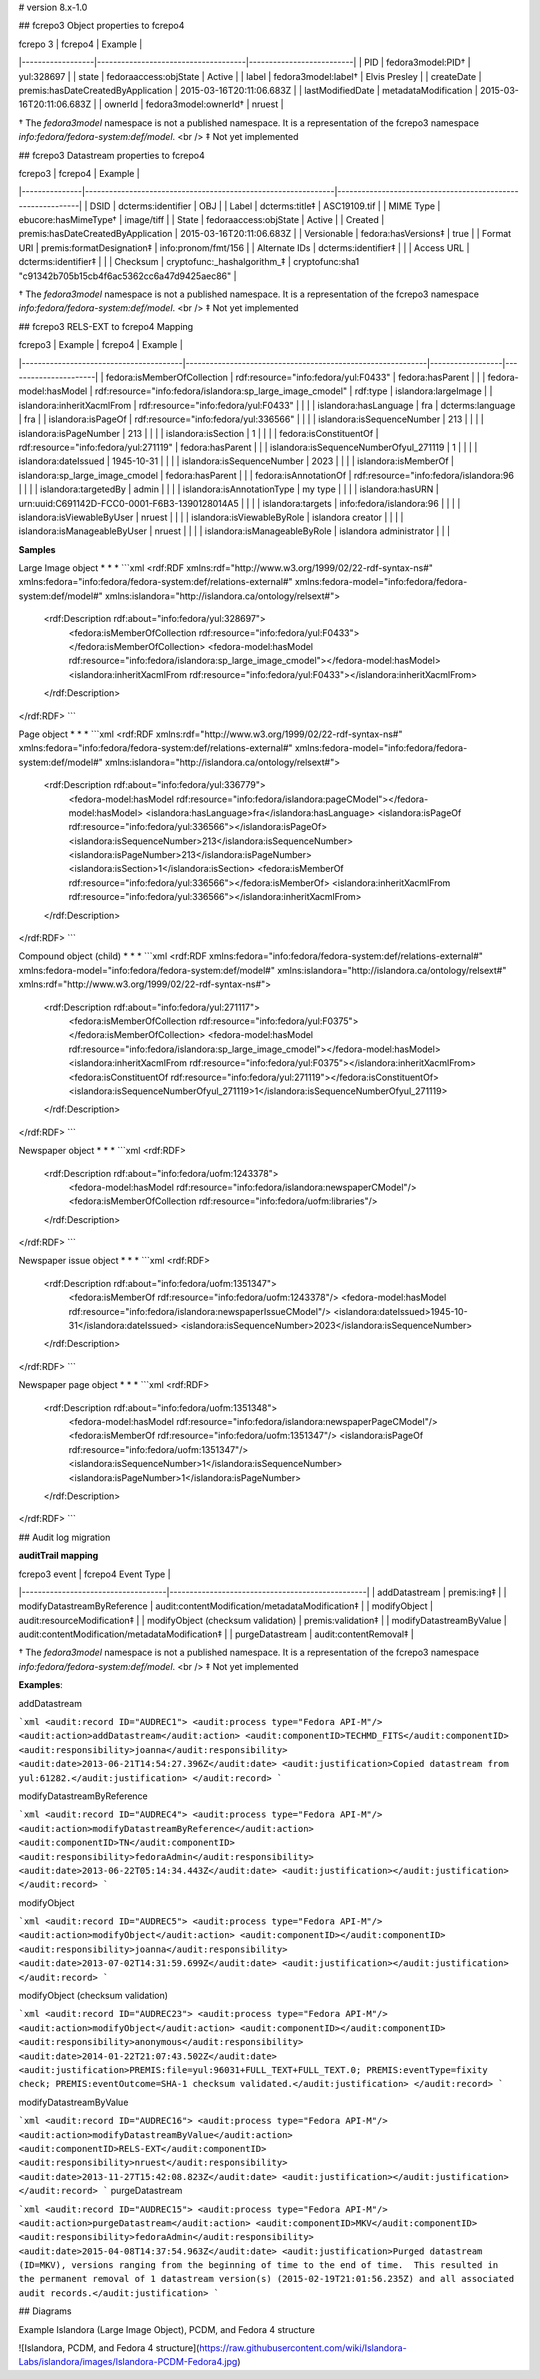 # version 8.x-1.0

## fcrepo3 Object properties to fcrepo4

| fcrepo 3         | fcrepo4                             | Example                  |
|------------------|-------------------------------------|--------------------------|
| PID              | fedora3model:PID†                   | yul:328697               |
| state            | fedoraaccess:objState               | Active                   |
| label            | fedora3model:label†                 | Elvis Presley            |
| createDate       | premis:hasDateCreatedByApplication  | 2015-03-16T20:11:06.683Z |
| lastModifiedDate | metadataModification                | 2015-03-16T20:11:06.683Z |
| ownerId          | fedora3model:ownerId†               | nruest                   |

† The `fedora3model` namespace is not a published namespace. It is a representation of the fcrepo3 namespace `info:fedora/fedora-system:def/model`. <br />
‡ Not yet implemented

## fcrepo3 Datastream properties to fcrepo4

| fcrepo3       | fcrepo4                                                      | Example                                                    |
|---------------|--------------------------------------------------------------|------------------------------------------------------------|
| DSID          | dcterms:identifier                                           | OBJ                                                        |
| Label         | dcterms:title‡                                               | ASC19109.tif                                               |
| MIME Type     | ebucore:hasMimeType†                                         | image/tiff                                                 |
| State         | fedoraaccess:objState                                        | Active                                                     |
| Created       | premis:hasDateCreatedByApplication                           | 2015-03-16T20:11:06.683Z                                   |
| Versionable   | fedora:hasVersions‡                                          | true                                                       |
| Format URI    | premis:formatDesignation‡                                    | info:pronom/fmt/156                                        |
| Alternate IDs | dcterms:identifier‡                                          |                                                            |
| Access URL    | dcterms:identifier‡                                          |                                                            |
| Checksum      | cryptofunc:_hashalgorithm_‡                                  | cryptofunc:sha1 "c91342b705b15cb4f6ac5362cc6a47d9425aec86" |

† The `fedora3model` namespace is not a published namespace. It is a representation of the fcrepo3 namespace `info:fedora/fedora-system:def/model`. <br />
‡ Not yet implemented

## fcrepo3 RELS-EXT to fcrepo4 Mapping

| fcrepo3                                | Example                                                    | fcrepo4          | Example              |
|----------------------------------------|------------------------------------------------------------|------------------|----------------------|
| fedora:isMemberOfCollection            | rdf:resource="info:fedora/yul:F0433"                       | fedora:hasParent |                      |
| fedora-model:hasModel                  | rdf:resource="info:fedora/islandora:sp_large_image_cmodel" | rdf:type         | islandora:largeImage |
| islandora:inheritXacmlFrom             | rdf:resource="info:fedora/yul:F0433"                       |                  |                      |
| islandora:hasLanguage                  | fra                                                        | dcterms:language | fra                  |
| islandora:isPageOf                     | rdf:resource="info:fedora/yul:336566"                      |                  |                      |
| islandora:isSequenceNumber             | 213                                                        |                  |                      |
| islandora:isPageNumber                 | 213                                                        |                  |                      |
| islandora:isSection                    | 1                                                          |                  |                      |
| fedora:isConstituentOf                 | rdf:resource="info:fedora/yul:271119"                      | fedora:hasParent |                      |
| islandora:isSequenceNumberOfyul_271119 | 1                                                          |                  |                      |
| islandora:dateIssued                   | 1945-10-31                                                 |                  |                      |
| islandora:isSequenceNumber             | 2023                                                       |                  |                      |
| islandora:isMemberOf                   | islandora:sp_large_image_cmodel                            | fedora:hasParent |                      |
| fedora:isAnnotationOf                  | rdf:resource="info:fedora/islandora:96                     |                  |                      |
| islandora:targetedBy                   | admin                                                      |                  |                      |
| islandora:isAnnotationType             | my type                                                    |                  |                      |
| islandora:hasURN                       | urn:uuid:C691142D-FCC0-0001-F6B3-1390128014A5              |                  |                      |
| islandora:targets                      | info:fedora/islandora:96                                   |                  |                      |
| islandora:isViewableByUser             | nruest                                                     |                  |                      |
| islandora:isViewableByRole             | islandora creator                                          |                  |                      |
| islandora:isManageableByUser           | nruest                                                     |                  |                      |
| islandora:isManageableByRole           | islandora administrator                                    |                  |                      |

**Samples**

Large Image object
* * *
```xml
<rdf:RDF xmlns:rdf="http://www.w3.org/1999/02/22-rdf-syntax-ns#" xmlns:fedora="info:fedora/fedora-system:def/relations-external#" xmlns:fedora-model="info:fedora/fedora-system:def/model#" xmlns:islandora="http://islandora.ca/ontology/relsext#">
  <rdf:Description rdf:about="info:fedora/yul:328697">
    <fedora:isMemberOfCollection rdf:resource="info:fedora/yul:F0433"></fedora:isMemberOfCollection>
    <fedora-model:hasModel rdf:resource="info:fedora/islandora:sp_large_image_cmodel"></fedora-model:hasModel>
    <islandora:inheritXacmlFrom rdf:resource="info:fedora/yul:F0433"></islandora:inheritXacmlFrom>
  </rdf:Description>
</rdf:RDF>
```

Page object
* * *
```xml
<rdf:RDF xmlns:rdf="http://www.w3.org/1999/02/22-rdf-syntax-ns#" xmlns:fedora="info:fedora/fedora-system:def/relations-external#" xmlns:fedora-model="info:fedora/fedora-system:def/model#" xmlns:islandora="http://islandora.ca/ontology/relsext#">
  <rdf:Description rdf:about="info:fedora/yul:336779">
    <fedora-model:hasModel rdf:resource="info:fedora/islandora:pageCModel"></fedora-model:hasModel>
    <islandora:hasLanguage>fra</islandora:hasLanguage>
    <islandora:isPageOf rdf:resource="info:fedora/yul:336566"></islandora:isPageOf>
    <islandora:isSequenceNumber>213</islandora:isSequenceNumber>
    <islandora:isPageNumber>213</islandora:isPageNumber>
    <islandora:isSection>1</islandora:isSection>
    <fedora:isMemberOf rdf:resource="info:fedora/yul:336566"></fedora:isMemberOf>
    <islandora:inheritXacmlFrom rdf:resource="info:fedora/yul:336566"></islandora:inheritXacmlFrom>
  </rdf:Description>
</rdf:RDF>
```

Compound object (child)
* * *
```xml
<rdf:RDF xmlns:fedora="info:fedora/fedora-system:def/relations-external#" xmlns:fedora-model="info:fedora/fedora-system:def/model#" xmlns:islandora="http://islandora.ca/ontology/relsext#" xmlns:rdf="http://www.w3.org/1999/02/22-rdf-syntax-ns#">
  <rdf:Description rdf:about="info:fedora/yul:271117">
    <fedora:isMemberOfCollection rdf:resource="info:fedora/yul:F0375"></fedora:isMemberOfCollection>
    <fedora-model:hasModel rdf:resource="info:fedora/islandora:sp_large_image_cmodel"></fedora-model:hasModel>
    <islandora:inheritXacmlFrom rdf:resource="info:fedora/yul:F0375"></islandora:inheritXacmlFrom>
    <fedora:isConstituentOf rdf:resource="info:fedora/yul:271119"></fedora:isConstituentOf>
    <islandora:isSequenceNumberOfyul_271119>1</islandora:isSequenceNumberOfyul_271119>
  </rdf:Description>
</rdf:RDF>
```

Newspaper object
* * *
```xml
<rdf:RDF>
  <rdf:Description rdf:about="info:fedora/uofm:1243378">
    <fedora-model:hasModel rdf:resource="info:fedora/islandora:newspaperCModel"/>
    <fedora:isMemberOfCollection rdf:resource="info:fedora/uofm:libraries"/>
  </rdf:Description>
</rdf:RDF>
```

Newspaper issue object
* * *
```xml
<rdf:RDF>
  <rdf:Description rdf:about="info:fedora/uofm:1351347">
    <fedora:isMemberOf rdf:resource="info:fedora/uofm:1243378"/>
    <fedora-model:hasModel rdf:resource="info:fedora/islandora:newspaperIssueCModel"/>
    <islandora:dateIssued>1945-10-31</islandora:dateIssued>
    <islandora:isSequenceNumber>2023</islandora:isSequenceNumber>
  </rdf:Description>
</rdf:RDF>
```

Newspaper page object
* * *
```xml
<rdf:RDF>
  <rdf:Description rdf:about="info:fedora/uofm:1351348">
    <fedora-model:hasModel rdf:resource="info:fedora/islandora:newspaperPageCModel"/>
    <fedora:isMemberOf rdf:resource="info:fedora/uofm:1351347"/>
    <islandora:isPageOf rdf:resource="info:fedora/uofm:1351347"/>
    <islandora:isSequenceNumber>1</islandora:isSequenceNumber>
    <islandora:isPageNumber>1</islandora:isPageNumber>
  </rdf:Description>
</rdf:RDF>
```

## Audit log migration

**auditTrail mapping**

| fcrepo3 event                      | fcrepo4 Event Type                              |
|------------------------------------|-------------------------------------------------|
| addDatastream                      | premis:ing‡                                     |
| modifyDatastreamByReference        | audit:contentModification/metadataModification‡ |
| modifyObject                       | audit:resourceModification‡                     |
| modifyObject (checksum validation) | premis:validation‡                              |
| modifyDatastreamByValue            | audit:contentModification/metadataModification‡ |
| purgeDatastream                    | audit:contentRemoval‡                           |

† The `fedora3model` namespace is not a published namespace. It is a representation of the fcrepo3 namespace `info:fedora/fedora-system:def/model`. <br />
‡ Not yet implemented

**Examples**:

addDatastream

```xml
<audit:record ID="AUDREC1">
<audit:process type="Fedora API-M"/>
<audit:action>addDatastream</audit:action>
<audit:componentID>TECHMD_FITS</audit:componentID>
<audit:responsibility>joanna</audit:responsibility>
<audit:date>2013-06-21T14:54:27.396Z</audit:date>
<audit:justification>Copied datastream from yul:61282.</audit:justification>
</audit:record>
```

modifyDatastreamByReference

```xml
<audit:record ID="AUDREC4">
<audit:process type="Fedora API-M"/>
<audit:action>modifyDatastreamByReference</audit:action>
<audit:componentID>TN</audit:componentID>
<audit:responsibility>fedoraAdmin</audit:responsibility>
<audit:date>2013-06-22T05:14:34.443Z</audit:date>
<audit:justification></audit:justification>
</audit:record>
```

modifyObject

```xml
<audit:record ID="AUDREC5">
<audit:process type="Fedora API-M"/>
<audit:action>modifyObject</audit:action>
<audit:componentID></audit:componentID>
<audit:responsibility>joanna</audit:responsibility>
<audit:date>2013-07-02T14:31:59.699Z</audit:date>
<audit:justification></audit:justification>
</audit:record>
```

modifyObject (checksum validation)

```xml
<audit:record ID="AUDREC23">
<audit:process type="Fedora API-M"/>
<audit:action>modifyObject</audit:action>
<audit:componentID></audit:componentID>
<audit:responsibility>anonymous</audit:responsibility>
<audit:date>2014-01-22T21:07:43.502Z</audit:date>
<audit:justification>PREMIS:file=yul:96031+FULL_TEXT+FULL_TEXT.0; PREMIS:eventType=fixity check; PREMIS:eventOutcome=SHA-1 checksum validated.</audit:justification>
</audit:record>
```

modifyDatastreamByValue

```xml
<audit:record ID="AUDREC16">
<audit:process type="Fedora API-M"/>
<audit:action>modifyDatastreamByValue</audit:action>
<audit:componentID>RELS-EXT</audit:componentID>
<audit:responsibility>nruest</audit:responsibility>
<audit:date>2013-11-27T15:42:08.823Z</audit:date>
<audit:justification></audit:justification>
</audit:record>
```
purgeDatastream

```xml
<audit:record ID="AUDREC15">
<audit:process type="Fedora API-M"/>
<audit:action>purgeDatastream</audit:action>
<audit:componentID>MKV</audit:componentID>
<audit:responsibility>fedoraAdmin</audit:responsibility>
<audit:date>2015-04-08T14:37:54.963Z</audit:date>
<audit:justification>Purged datastream (ID=MKV), versions ranging from the beginning of time to the end of time.  This resulted in the permanent removal of 1 datastream version(s) (2015-02-19T21:01:56.235Z) and all associated audit records.</audit:justification>
```

## Diagrams

Example Islandora (Large Image Object), PCDM, and Fedora 4 structure

![Islandora, PCDM, and Fedora 4 structure](https://raw.githubusercontent.com/wiki/Islandora-Labs/islandora/images/Islandora-PCDM-Fedora4.jpg)
